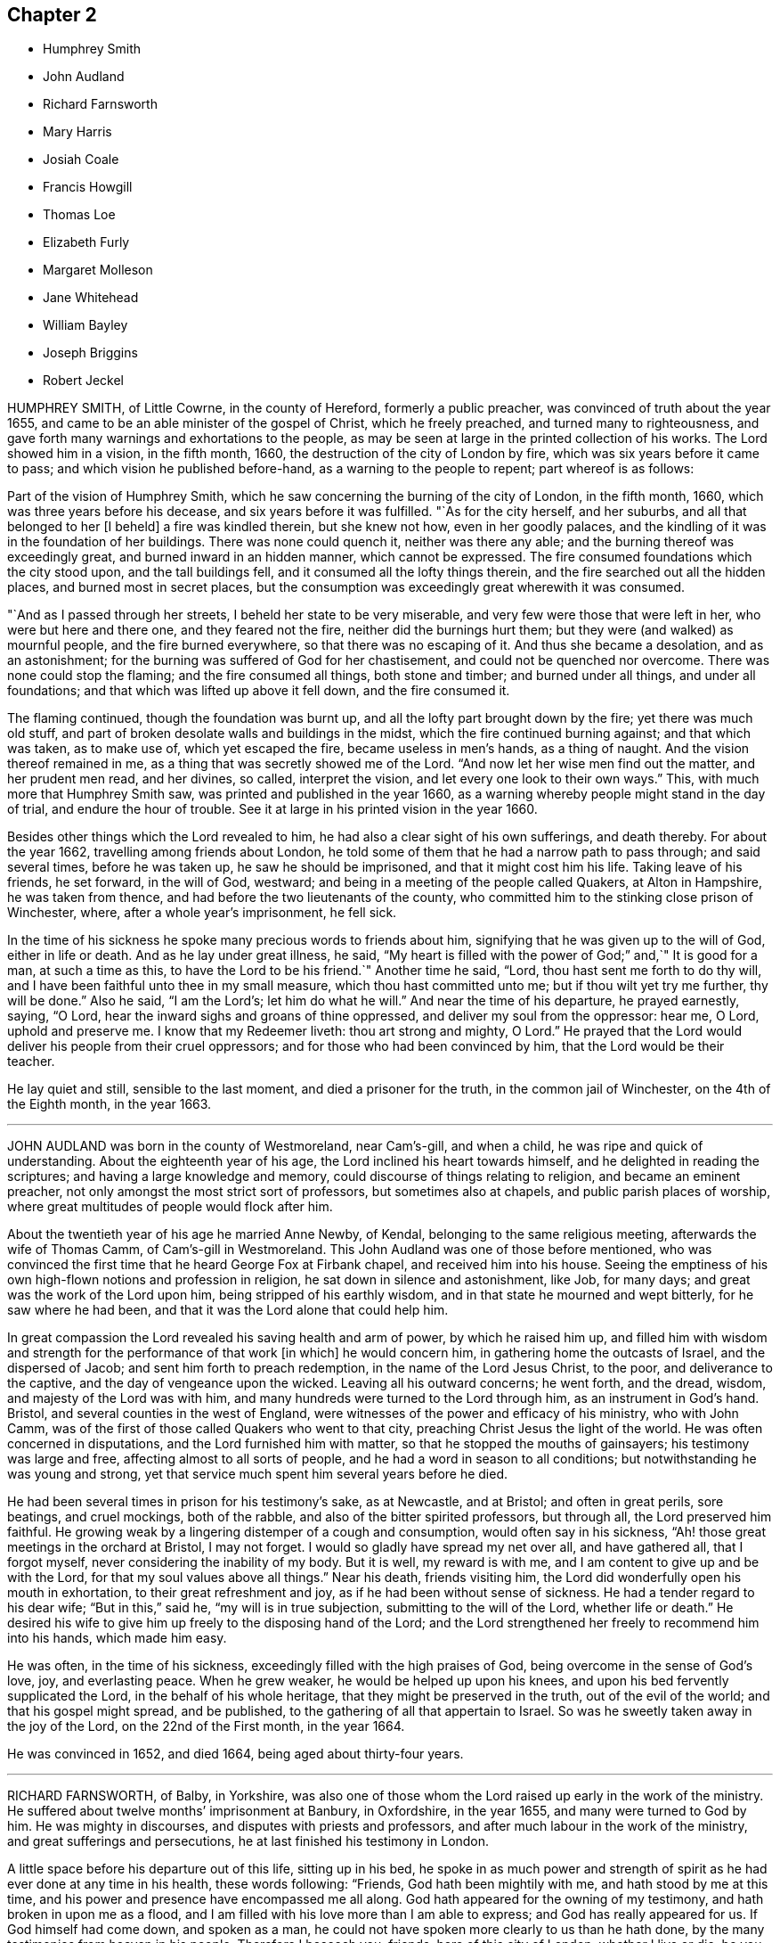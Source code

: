 == Chapter 2

[.chapter-synopsis]
* Humphrey Smith
* John Audland
* Richard Farnsworth
* Mary Harris
* Josiah Coale
* Francis Howgill
* Thomas Loe
* Elizabeth Furly
* Margaret Molleson
* Jane Whitehead
* William Bayley
* Joseph Briggins
* Robert Jeckel

HUMPHREY SMITH, of Little Cowrne, in the county of Hereford, formerly a public preacher,
was convinced of truth about the year 1655,
and came to be an able minister of the gospel of Christ, which he freely preached,
and turned many to righteousness,
and gave forth many warnings and exhortations to the people,
as may be seen at large in the printed collection of his works.
The Lord showed him in a vision, in the fifth month, 1660,
the destruction of the city of London by fire,
which was six years before it came to pass; and which vision he published before-hand,
as a warning to the people to repent; part whereof is as follows:

Part of the vision of Humphrey Smith,
which he saw concerning the burning of the city of London, in the fifth month, 1660,
which was three years before his decease, and six years before it was fulfilled.
"`As for the city herself, and her suburbs, and all that belonged to her +++[+++I beheld]
a fire was kindled therein, but she knew not how, even in her goodly palaces,
and the kindling of it was in the foundation of her buildings.
There was none could quench it, neither was there any able;
and the burning thereof was exceedingly great, and burned inward in an hidden manner,
which cannot be expressed.
The fire consumed foundations which the city stood upon, and the tall buildings fell,
and it consumed all the lofty things therein,
and the fire searched out all the hidden places, and burned most in secret places,
but the consumption was exceedingly great wherewith it was consumed.

"`And as I passed through her streets, I beheld her state to be very miserable,
and very few were those that were left in her, who were but here and there one,
and they feared not the fire, neither did the burnings hurt them;
but they were (and walked) as mournful people, and the fire burned everywhere,
so that there was no escaping of it.
And thus she became a desolation, and as an astonishment;
for the burning was suffered of God for her chastisement,
and could not be quenched nor overcome.
There was none could stop the flaming; and the fire consumed all things,
both stone and timber; and burned under all things, and under all foundations;
and that which was lifted up above it fell down, and the fire consumed it.

The flaming continued, though the foundation was burnt up,
and all the lofty part brought down by the fire; yet there was much old stuff,
and part of broken desolate walls and buildings in the midst,
which the fire continued burning against; and that which was taken, as to make use of,
which yet escaped the fire, became useless in men`'s hands, as a thing of naught.
And the vision thereof remained in me, as a thing that was secretly showed me of the Lord.
"`And now let her wise men find out the matter, and her prudent men read,
and her divines, so called, interpret the vision,
and let every one look to their own ways.`"
This, with much more that Humphrey Smith saw, was printed and published in the year 1660,
as a warning whereby people might stand in the day of trial,
and endure the hour of trouble.
See it at large in his printed vision in the year 1660.

Besides other things which the Lord revealed to him,
he had also a clear sight of his own sufferings, and death thereby.
For about the year 1662, travelling among friends about London,
he told some of them that he had a narrow path to pass through; and said several times,
before he was taken up, he saw he should be imprisoned,
and that it might cost him his life.
Taking leave of his friends, he set forward, in the will of God, westward;
and being in a meeting of the people called Quakers, at Alton in Hampshire,
he was taken from thence, and had before the two lieutenants of the county,
who committed him to the stinking close prison of Winchester, where,
after a whole year`'s imprisonment, he fell sick.

In the time of his sickness he spoke many precious words to friends about him,
signifying that he was given up to the will of God, either in life or death.
And as he lay under great illness, he said,
"`My heart is filled with the power of God;`" and,`" It is good for a man,
at such a time as this, to have the Lord to be his friend.`"
Another time he said, "`Lord, thou hast sent me forth to do thy will,
and I have been faithful unto thee in my small measure,
which thou hast committed unto me; but if thou wilt yet try me further,
thy will be done.`"
Also he said, "`I am the Lord`'s; let him do what he will.`"
And near the time of his departure, he prayed earnestly, saying, "`O Lord,
hear the inward sighs and groans of thine oppressed,
and deliver my soul from the oppressor: hear me, O Lord, uphold and preserve me.
I know that my Redeemer liveth: thou art strong and mighty, O Lord.`"
He prayed that the Lord would deliver his people from their cruel oppressors;
and for those who had been convinced by him, that the Lord would be their teacher.

He lay quiet and still, sensible to the last moment, and died a prisoner for the truth,
in the common jail of Winchester, on the 4th of the Eighth month, in the year 1663.

[.asterism]
'''

JOHN AUDLAND was born in the county of Westmoreland, near Cam`'s-gill, and when a child,
he was ripe and quick of understanding.
About the eighteenth year of his age, the Lord inclined his heart towards himself,
and he delighted in reading the scriptures; and having a large knowledge and memory,
could discourse of things relating to religion, and became an eminent preacher,
not only amongst the most strict sort of professors, but sometimes also at chapels,
and public parish places of worship,
where great multitudes of people would flock after him.

About the twentieth year of his age he married Anne Newby, of Kendal,
belonging to the same religious meeting, afterwards the wife of Thomas Camm,
of Cam`'s-gill in Westmoreland.
This John Audland was one of those before mentioned,
who was convinced the first time that he heard George Fox at Firbank chapel,
and received him into his house.
Seeing the emptiness of his own high-flown notions and profession in religion,
he sat down in silence and astonishment, like Job, for many days;
and great was the work of the Lord upon him, being stripped of his earthly wisdom,
and in that state he mourned and wept bitterly, for he saw where he had been,
and that it was the Lord alone that could help him.

In great compassion the Lord revealed his saving health and arm of power,
by which he raised him up,
and filled him with wisdom and strength for the performance of that work +++[+++in which]
he would concern him, in gathering home the outcasts of Israel,
and the dispersed of Jacob; and sent him forth to preach redemption,
in the name of the Lord Jesus Christ, to the poor, and deliverance to the captive,
and the day of vengeance upon the wicked.
Leaving all his outward concerns; he went forth, and the dread, wisdom,
and majesty of the Lord was with him,
and many hundreds were turned to the Lord through him, as an instrument in God`'s hand.
Bristol, and several counties in the west of England,
were witnesses of the power and efficacy of his ministry, who with John Camm,
was of the first of those called Quakers who went to that city,
preaching Christ Jesus the light of the world.
He was often concerned in disputations, and the Lord furnished him with matter,
so that he stopped the mouths of gainsayers; his testimony was large and free,
affecting almost to all sorts of people, and he had a word in season to all conditions;
but notwithstanding he was young and strong,
yet that service much spent him several years before he died.

He had been several times in prison for his testimony`'s sake, as at Newcastle,
and at Bristol; and often in great perils, sore beatings, and cruel mockings,
both of the rabble, and also of the bitter spirited professors, but through all,
the Lord preserved him faithful.
He growing weak by a lingering distemper of a cough and consumption,
would often say in his sickness, "`Ah! those great meetings in the orchard at Bristol,
I may not forget.
I would so gladly have spread my net over all, and have gathered all,
that I forgot myself, never considering the inability of my body.
But it is well, my reward is with me, and I am content to give up and be with the Lord,
for that my soul values above all things.`"
Near his death, friends visiting him,
the Lord did wonderfully open his mouth in exhortation,
to their great refreshment and joy, as if he had been without sense of sickness.
He had a tender regard to his dear wife; "`But in this,`" said he,
"`my will is in true subjection, submitting to the will of the Lord,
whether life or death.`"
He desired his wife to give him up freely to the disposing hand of the Lord;
and the Lord strengthened her freely to recommend him into his hands,
which made him easy.

He was often, in the time of his sickness,
exceedingly filled with the high praises of God,
being overcome in the sense of God`'s love, joy, and everlasting peace.
When he grew weaker, he would be helped up upon his knees,
and upon his bed fervently supplicated the Lord, in the behalf of his whole heritage,
that they might be preserved in the truth, out of the evil of the world;
and that his gospel might spread, and be published,
to the gathering of all that appertain to Israel.
So was he sweetly taken away in the joy of the Lord, on the 22nd of the First month,
in the year 1664.

He was convinced in 1652, and died 1664, being aged about thirty-four years.

[.asterism]
'''

RICHARD FARNSWORTH, of Balby, in Yorkshire,
was also one of those whom the Lord raised up early in the work of the ministry.
He suffered about twelve months`' imprisonment at Banbury, in Oxfordshire,
in the year 1655, and many were turned to God by him.
He was mighty in discourses, and disputes with priests and professors,
and after much labour in the work of the ministry, and great sufferings and persecutions,
he at last finished his testimony in London.

A little space before his departure out of this life, sitting up in his bed,
he spoke in as much power and strength of spirit
as he had ever done at any time in his health,
these words following: "`Friends, God hath been mightily with me,
and hath stood by me at this time,
and his power and presence have encompassed me all along.
God hath appeared for the owning of my testimony, and hath broken in upon me as a flood,
and I am filled with his love more than I am able to express;
and God has really appeared for us.
If God himself had come down, and spoken as a man,
he could not have spoken more clearly to us than he hath done,
by the many testimonies from heaven in his people.
Therefore I beseech you, friends, here of this city of London, whether I live or die,
be you faithful to your testimony God hath committed to you.`"
He died in the city of London, in the year 1666.

[.asterism]
'''

MARY HARRIS, of London, a maid young and beautiful,
went often with her relations to the meetings of the people called Quakers,
and had a love raised in her to the blessed truth,
and to them who held it in a pure conscience;
yet still lived in the customs and fashions of this evil world.
But the same love of God that had begotten tenderness in her heart, and love to truth,
followed her, and would not suffer her to sit down in the world without trouble.
The Lord visited her with great weakness, so that she grew ill,
and fell into a consumption for about three years;
and being often visited by Josiah Coale, and put in mind to consider,
whether the hand of the Lord was not upon her for her unfaithfulness and disobedience,
she did consider the matter, and the Lord set it home upon her heart,
and she cried to him for mercy; and applied her heart to the Lord,
and his faithful messengers, saying,
"`I have hardened my heart at many precious meetings, when the Lord hath smitten me;
and I have seen plainly, that the Lord would have gathered me; but I said in my heart,
if I receive this, if I give up to this, I must be a Quaker, and I cannot be a Quaker.

Then would I take my heart from attending upon the ministration of truth,
and then my heart became more hard.
What shall I do,`" said she,
"`that now I may receive the faithful sayings of the servants of the Lord?
Oh! that my heart were open; but it is shut and hard:
when shall I find mercy in this state?`"
She remained so for some time, and grew weaker and weaker in body;
and on the first day she took her bed she was much
under the righteous judgments of the Lord,
and felt his word in her heart as fire.
But the Lord in judgment remembered mercy, and having brought her very low,
he showed her the child`'s state, which she with great delight desired;
and indeed she became as a little child, fit for the kingdom of heaven.

Then did the Lord rend the veil, and showed her his glory,
and the preciousness of his pure truth, and the light shined out of darkness,
and in it she saw light, and received the knowledge of God;
and her heart was filled with joy and praises to the Lord, saying, "`I am well;
I feel no pain.
I am full; my cup runs over.
I am filled as it were with marrow and fatness.
I have seen his glory, and tasted his precious truth.
How pure is God`'s everlasting truth?
Nothing so pure; and they who indeed receive it, are made pure by it.
Praised be the Lord who hath made me partaker of it, and placed me among his people.
Oh! blessed God, who hath given me cause to sing aloud of thy praise.`"

Many precious words she spoke to several persons who came to visit her,
to their several conditions, showing to some, who lived in pleasure, her hands, saying,
"`See here, the Lord hath made these bones bare for my rebellion;
because I would not submit to his precious truth.
He hath brought me to the dust, and I must lay down this body as a sacrifice.
Oh! do not you stand out, it will cost you dear, if ever you find mercy.`"
Then she would sing praises to the Lord, and exhorted all speedily to embrace truth,
and warned others professing truth, from following the fashions of the world,
crying to the Lord to wash her thoroughly.
Some would say to her,`" It may be thou mayest recover.`"
"`No, no,`" she replied, "`I must lay down this body for my rebellion.
In my vain life, if any had said I should recover,
it would for a little time seem to refresh me;
and if they had said surely I could not live long, it would cast me down;
but now I long for death.
I must lay down this body; for,`" said she, "`when I received God`'s everlasting truth,
I received the sentence of death:`" and this she was positive in all along.

More sensible expressions she uttered, which I omit for brevity.
About half an hour before her departure, she was taken with a very great trembling,
and seemed to be somewhat troubled; when one near her said, "`What is the matter?
art thou in any doubt concerning the truth of which thou art made partaker?`"
She replied, "`No, no; that is God`'s pure everlasting truth, which the people of God,
called Quakers, are made partakers of, and for which they suffer; that is everlasting,
that is the true spirit, and their God is my God;
and although I see it not now as I have seen it, yet I bring in my testimony,
that is the truth that shall abide forever; that is pure,
and nothing that is defiled shall be sheltered under it.
That is the truth which enlighteneth every man coming into the world:
the little seed in me is become great, great, great!
Blessed be God who hath placed me among his people, and I possess what they possess;
and when the faithful die as I die, my portion will be their portion; and my cup is full,
it runs over and over.`"
Then she breathed a little thicker for about the space of a quarter of an hour;
and so without groan or sigh, or the least motion, she shut her eyes and slept.
Glory to God forever.

She died at the widow Mary Forster`'s, in that called St. John`'s street,
near Smithfield, London, in the year 1668

[.asterism]
'''

JOSIAH COALE, born of a family of good repute among men, near the city of Bristol,
was convinced of God`'s everlasting truth,
through the powerful ministry of that servant of God, John Audland, about the year 1655.
The word of life pierced Josiah to the heart,
and wrought effectually to his salvation and redemption.
He walked for a time under deep judgment, and mournfully,
so that he became a gazing stock and wonder to his former acquaintance.
But God`'s arm was strong, and plucked up every evil plant, and purified him,
and made him fit for the Lord`'s use,
and an able minister of the everlasting gospel of Christ Jesus; an incessant labourer,
few more spent in God`'s service.
His soul seemed wholly bent to the renowning the name of Christ;
and the enemies of truth he ever accounted his enemies.

His declaration was to the ungodly like an axe, or hammer,
and a sword sharp and piercing,
being mostly attended with an eminent appearance of the dreadful power of the Lord,
to the cutting down many tall cedars, and making the strong oaks to bow;
but to the faithful and diligent, who minded the things of Christ more than their own,
oh! how soft and pleasant were the streams of immortal life that ran through him,
to the refreshing of those!
It was his life and joy to be speaking the word of the Lord, and not his own words;
and many thousands were living witnesses to the power,
virtue and efficacy of his ministry; but above all,
he was terrible to the sowers of strife, secret backbiters,
and such as rend the holy body, and separated from the life, love,
and fellowship of the blessed truth; who, in their own selfish spirits,
set themselves over their brethren, by feignedness and deceitful appearances,
to the destroying the simple-hearted.

In his conversation, his kindness was so mixed with seriousness,
and his familiarity with a stayed and exemplary behaviour,
that he was an honour to the truth,
and therein a confirmer of his holy testimony and weaker brethren.
He was hardy, valiant, and fixed; not of those who shun the cross,
or sell their birth-right for a mess of pottage.
He baulked no danger for the sake of his blessed testimony,
which he bore faithfully in England, Holland, the Low Countries, and Barbados;
and had also sore travels among the heathen in America, as in Maryland, Virginia,
and New England, preaching the gospel of Christ among them.
He travelled on foot through the wilderness, from Virginia to New England,
in danger of wild beasts and venomous creatures, +++[+++enduring]
much hunger and cold, and weariness, and through bogs and waters,
often obliged to eat chestnuts for food when hungry,
as appears at large in the record of New England`'s persecution.

He was a good example, as well for his liberality as faithfulness;
for as the prosperity of God`'s truth was above all things most in his eye,
so he was always cautious of making the gospel chargeable to any; for,
having some estate of his own, he freely employed it in the Lord`'s service,
counting nothing too dear for the name and service of the Lord.
Thus having laboured his natural strength away in this heavenly warfare,
for the promotion of the glorious truth of the Lord,
and for the advancement of its interest and dominion in the world,
for above twelve years together, he did, with perfect understanding,
and in an extraordinary enjoyment of the Lord`'s life, majesty, and presence,
to the refreshment of the beholders, cheerfully lay down his mortal body.

George Fox, visiting him upon his sick-bed,
queried whether he had any thing upon his mind to write to friends in England,
or beyond sea.
He said that he was clear of writing to them;
and that as the Lord by his power had carried him through England and other nations,
so he had nothing to write; but he desired his love to all friends.
One thing, he said, did lie upon him,
in that he understood Lodowick Muggleton (a most blasphemous
ranter) and his company would boast against him;
and understanding George Fox was preparing a book in answer to the said Muggleton,
desired he might put in a few words as his last testimony against Muggleton;
which George Fox desired him to prepare, and he would call for it as he came back.

He spake them forth in the power of the Lord, as fresh as if he had ailed nothing,
and a friend took it in writing, which is as followeth:

Forasmuch as I have been informed,
that Lodowick Muggleton hath vaunted concerning my departure out of the body,
because of his pretended sentence of damnation given against me;
I am moved to leave this testimony concerning him, behind me,
viz. That he is a son of darkness, and a coworker with the prince of the bottomless pit,
in which his inheritance shall be forever.
The judgment that I then declared against him, stands sealed by the Spirit of the Lord,
by which I then declared unto him,
that in the name of that God that spanneth the heavens with his span,
and measureth the waters in the hollow of his hand, I bind thee here on earth,
and thou art bound in heaven; and in the chain under darkness,
to the judgment of the great day thou shalt be reserved;
and thy faith and strength thou boasted of I defy and trample under foot.
I do hereby further declare the said Lodowick Muggleton to be a false prophet,
in what he said to me at that time,
viz. That from henceforth I should always be in fear of damnation,
which should be a sign to me that I was damned; which fear I never was in since;
so that his sign given by himself did not follow his prophecy,
which sufficiently declares him to be a false prophet.`"

George Fox, when he came back again, found Josiah sitting by the fireside,
filled with the power of the Lord, and speaking to friends about him as followeth:
"`Well, friends, be faithful to God, and seek nothing for self, or your own glory;
and if any thing wrong arise, judge it down by the power of the Lord God,
that so you may be clear in his sight, and answer his witness in all people;
then will you have the reward of life.
For my part, I have walked in faithfulness with the Lord,
and I have thus far finished my testimony, and have peace with the Lord,
and his majesty is with me, and his crown of life is upon me:
so mind my love to all friends.`"

Then he spoke to Stephen Crisp, saying, "`Dear heart, keep low in the holy fear of God;
that will be thy crown.`"
Afterwards he said, "`A minister of Christ must walk as I have walked.`"
Then he desired George Fox to pray, that he might have an easy passage:
and friends seeing him begin to be heavy, desired him to go and lie down on the bed,
which he did; and friends sat about him, and held him,
and he was filled with the power of the Lord and seed of life, which was over all.
So in that he departed away, in the arms of friends, as he sat on the side of his bed,
and had a very easy passage into eternal life.

He died in London, aged thirty-five years and two months, in the year 1668.

He laboured in the ministry twelve years, and wrote many treatises,
which are collected together in one volume.

[.asterism]
'''

FRANCIS HOWGILL, of Grayridge, in the county of Westmoreland,
an early minister of the gospel of Jesus Christ,
was convinced of the blessed truth by George Fox,
at that notable meeting at Firbank Chapel, in Westmoreland, in the year 1652.
He soon became a powerful minister, and preached Christ freely as he had received him.
He came to London with Edward Burrough early, to visit that city;
and travelled to Bristol and divers parts of the nation,
and suffered imprisonment in Appleby jail, in the year 1652; and a nasty,
stinking prison it was.
He was set at liberty the latter end of the year,
and grew valiant and bold for the name of the Lord, travelling up and down on foot,
preaching the gospel.
He went to the steeple-houses, and to many places,
warning both priests and people of the day of the Lord that was coming upon them,
directing them to Christ Jesus their teacher and Saviour.

He came also to London, on foot, with John Camm, to admonish Oliver Cromwell,
soon after he was made protector; and he went with Edward Burrough to Ireland,
and preached Christ under great sufferings there, until he and Edward Burrough aforesaid,
were banished by Henry Cromwell out of Ireland.
Afterwards he was imprisoned in London, in the year 1661,
at the time when the Fifth Monarchy people rose up in arms,
but was clear of that bloody act; and so was set at liberty,
and continued labouring up and down the nation, in the work of the Lord,
and turned many to God.
In the latter end of the Fifth month, in 1663,
he was sent for out of the market in Kendal, by the magistrates,
who tendered him the oath of allegiance,
and because for conscience-sake he could not take it, they sent him to Appleby jail;
and at the assizes, for refusing to take the oath,
sentence of premunire was given against him by the judge, in these words:
"`You are put out of the king`'s protection, and the benefit of the law;
your lands are confiscated to the king during your life,
and your goods and chattles forever; and you to be a prisoner during your life.`"

F+++.+++ Howgill replied, "`An hard sentence for my obedience to the commands of Christ;
the Lord forgive you all.`"

Judge.
"`Well, if you will yet be subject to the laws of the king,
the king will show you mercy.`"

F+++.+++ Howgill.
"`The Lord hath showed mercy unto me, and I have done nothing against the king,
or government, or any man, blessed be the Lord, and herein stands my peace;
for it is for Christ`'s sake I suffer, and not for evil doing.`"

The court broke up, and many were sorry to see what was done against him;
but he signified how contented and glad he was,
that he had any thing to lose for the Lord`'s precious truth,
of which he had publicly borne testimony,
and that he was counted worthy to suffer for it.
He was kept a prisoner in Appleby jail four years and a half;
and his body being much spent in his public travels and labours in the gospel,
was not able to endure such close confinement,
though he bore his suffering in much patience and
cheerfulness until the time of his decease.

He was taken ill the 11th of the Eleventh month, 1668,
and though his departure drew nigh, yet was he kept in perfect understanding,
being often very fervent in prayer; and uttered many comfortable expressions,
to the refreshment of those about him.
Two days before his death, his wife and friends being present, he said, "`Friends,
as to matter of words you must not expect much from me,
neither is there any great need of it,
or to speak of matters of faith to you who are satisfied;
only that you remember my dear love to all Friends who enquire of me,
for I ever loved Friends well, and any other in whom truth appeared.
Truly God will own his people, as he hath ever hitherto done,
and as we have daily witnessed;
for no sooner had they made that act against us for banishment,
to the great suffering of many good Friends,
but the Lord stirred up enemies against them, even three great nations,
whereby the violence of their hands was taken off.
I say again, God will own his people, even all those that are faithful; and as for me,
I am well, and content to die; I am not afraid at all of death.

Truly one thing was of late in my heart,
and that I intended to have written to George Fox and others,
even that which I have observed, which thing is, that this generation passeth away,
when so many good and precious Friends, within these few years have been taken from us;
and therefore Friends had need to watch and be very faithful,
so that we may leave a good, and not a bad savour, to the next succeeding generation;
for you see that it is but a little time that any of us have to stay here.`"
Often he said in the time of his sickness, that he was content to die,
and that he was ready;
and praised God for the many sweet enjoyments and refreshments
he had received on that his prison-house bed where he lay,
freely forgiving all who had a hand in his restraint.
And he said, "`This was the place of my first imprisonment for the truth at this town;
and if it be the place of my laying down the body, I am content.`"

Several persons of note, inhabitants of Appleby, as the mayor and others,
went to visit him some of whom praying God might speak peace to his soul,
he sweetly replied, "`He hath done it;`" and they all spoke well of him.
A few hours before his death, some being come to visit him,
he prayed fervently with many heavenly expressions,
that the Lord by his mighty power would preserve
them out of all such things as would spot and defile.
A little after, recovering some strength, he further said,
"`I have sought the way of the Lord from a child, and lived innocently, as among men;
and if any enquire after my latter end, let them know,
that I die in the faith that I lived in and suffered for.`"
These words he spoke, with some other words in prayer,
and sweetly finished his course in much peace with the Lord, in the Eleventh month, 1668.

He laboured in the gospel sixteen years:
there is a volume of his works printed in about 740 pages in folio.

[.asterism]
'''

THOMAS LOE, of Oxfordshire, was a faithful servant and minister of Christ Jesus,
and converted many to truth, especially in Ireland,
where he travelled through great hardships.
His first going thither was about the year 1657; Francis Howgill, Edward Burrough,
and others, having been there before him.
He had an excellent gift, sound and clear in the ministry, powerful in speech,
sharp and quick in his understanding; and many people flocked after him,
and received truth by his ministry in that nation;
and others he confirmed in the truth who were convinced before.
He was often publicly engaged with priests and opposers,
and the Lord made him a sharp instrument in his hand
to confound the adversaries of truth,
and the mouths of gainsayers were stopped.
His company was very desirable, being pleasant and sweet in conversation,
and sympathizing with his friends in affliction,
so that he could speak a word in due season.

He was several times a prisoner for the testimony of truth,
and went out of England several times to visit the nation of Ireland,
in which travels his natural strength was much impaired.
He also laboured in the work of the ministry in London, being often there;
and was taken sick in that city,
expressing on his deathbed what exceeding encouragement
and glory he saw and felt of the Lord,
as followeth: "`Glory to thee, O God, for thy power is known.
God is the Lord.`"
Then speaking to William Penn, whom the Lord had made him instrumental to convince,
he said, "`Dear heart, bear thy cross.
Stand faithful for God, and bear thy testimony in thy day and generation,
and God will give thee an eternal crown of glory, that shall not be taken from thee.
There is not another way that the holy men of old walked in, and it shall prosper.
God has brought immortality to light, and immortal life is felt: glory, glory,
for he is worthy.
My heart is full, what shall I say?
His love overcomes my heart; my cup runs over, my cup runs over.
Glory, glory to his name forever.
He is come, he has appeared, and will appear.
Friends, keep your testimony for God, live with him, and he will live with you.`"

Another time he said to some friends, "`Be not troubled,
the love of God overcomes my heart.`"
And again he spoke to George Whitehead, and other friends present, viz., "`George,
the Lord is good to me; this day he has covered me with his glory.
I am weak, but I am refreshed to see you: the Lord is good to me.`"
Another friend asked him, "`How art thou, Thomas?`"
He answered, "`I am near leaving you, I think; but as well in my spirit as I can desire,
I bless the Lord; and I never saw more of the glory of God than I have done this day.`"
And then being expected to depart, the power of the Lord arose in him,
and he sung to the Lord, "`Glory, glory to thee forever.`"
And so continued praising God for some time, which much affected the standers by.

He departed in peace with God, on the 5th of the Eighth month, in the year 1668,
at London.

[.asterism]
'''

ELIZABETH FURLY, daughter of John Furly of Colchester, in the county of Essex,
was a child that loved the Lord, and also those who feared him.
Her delight was to hear truth preached, and to be with such who excelled in virtue;
she feared and hated a lie,
and lived and died in the faith which the people called Quakers profess.
She was taken sick at her father`'s house in Colchester, the 11th of the Twelfth month,
in the year 1669.

Two days before she died, being filled with the love of God,
she uttered many precious sayings concerning the Lord, and his mercies towards her;
praying to the Lord that she might be faithful to the end.
In the presence of several persons she spoke as followeth: "`Whatever is not of thyself,
O Lord, purge out of me; yea, purge me thoroughly, leave no wicked word in me,
thrust away the power of darkness.
O Lord, make me able to praise thee: let me not come into that way which is evil,
for if I do, I shall dishonour thee and thy truth.
I hope I shall never rebel against thee more, but have full satisfaction in thee,
and in thy ways, and not in the evil one and his ways.
Wash me, O Lord, thoroughly,
let not an unadvised word come out of my mouth;`" with more to the same purport.
"`Show them, O Lord, the evil of their ways, that have done evilly,
and lay a burden upon their spirits, that they may leave it.
I feel no pain, the Lord is good to me; good is the will of the Lord.
Let thy will be done in earth as it is done in heaven.
Everlasting kindness hast thou shown me,
and I hope I shall never forget it while I am in this world;`"
with more in admiration of the kindness and mercies of God,
and her desire to serve him whilst she lived.

To one of her brothers she said, "`Improve thy time,
for thou knowest not how soon thou mayest be taken
away;`" warning him of the danger of an evil life,
and took him about the neck and kissed him, saying, "`Mind what I say,
O dear brother;`" and with many more words she exhorted him.
She also admonished her other brothers with tender expressions, saying, "`Love the Lord,
brothers, love good men: hate the devil; but oh, love the Lord,
and then you will be a joy to your father and mother.`"
When she saw one of her sisters weep, she said, "`Weep not for me, I am very well.
All serve the Lord, that he may be your portion.
In my Father`'s house there is bread enough, there is fulness, want of nothing; yea,
there is fulness of bread, durable riches and honour.
I desire never to forget the Lord.`"
as she walked in innocency, so she died in peace, and entered into glory,
the 16th day of the Twelfth month, in the year 1669, aged thirteen years and five weeks.

[.asterism]
'''

MARGARET MOLLESON, wife of Gilbert Molleson of the city of Aberdeen in Scotland,
was in her youth an enquirer after the best people,
and joined herself in worship with the most strict
and refined in profession then in that city.
But it having pleased God,
who beheld her hungering desires after himself and his righteousness,
to send some of his faithful witnesses and servants called Quakers,
from the nation of England into the north of Scotland,
who preached the everlasting gospel;
she was one of the first in those parts that received the same.

Coming to taste of the unspeakable love of God, she delighted often to retire therein,
out of the cumbering cares of her family and business.
And although her love to her husband, and cares of her many children, were great,
yet her greatest delight and care was,
to draw nearer and nearer to the true and living God,
the chiefest beloved of her travailing soul.
For that end she often resorted to the public meetings of the people called Quakers,
as well as being frequently in private with the Lord in prayer;
which gave her husband (who was not one called a Quaker) cause to say,
that her knees were worn with kneeling at prayer.

For about four months before her departure hence, he usually found her,
when he awaked in the night-time, in meditation; and after her departure,
he also said before several people coming to visit him,
that he had lost a true Mary and a Martha, none knowing how great his loss was,
and he could not but much lament it.

On the 16th of the Tenth month, 1669, in the morning, she was taken suddenly sick,
and the same day in the evening died,
having been for some time before made sensible of her end; yet her physician,
not supposing that she had been so dangerous, said to her, she needed not fear,
his life for hers; to which she answered, "`Fear, I have no cause;
but thou wilt see thou art mistaken.`"
Many relations and neighbours being in her chamber, were in great sorrow;
among whom was a great professor, and an old acquaintance of hers,
who desired those about her to pray for her; which she hearing,
when others thought she had been dying, answered, "`My Advocate is with the Father,
and my peace is made.
I am feeding at a table none of you perceiveth.`"
Some lamenting much her being like to be taken away from her nine children,
who were all about her bed, she said, "`As many of them as shall truly fear the Lord,
and follow him, shall be provided for:`" which hath been since truly fulfilled.

Fixing her eyes on her son Gilbert, who was then about ten years of age,
she said in a heavenly frame of mind, "`Truth is precious, cleave to it.`"
She observing the people in her chamber much lamenting, said to them,
"`Settle yourselves, and be stayed in your minds, for ye are now to see the last.`"
Being to reap eternally the fruit of her great and spiritual labours,
she had true cause given her then to declare before those present,
viz. "`Now interruption is to cease,
and my eternal joy is already begun;`" the certain earnest of which she received,
and +++[+++had]
often preferred before all other enjoyments.

Her life and conversation, as well as her latter endgg,
were such as gained her not only great love and esteem from friends of truth,
but also from others of her acquaintance.

She departed hence on the 16th of the Tenth month, in the year 1669,
about the forty-second year of her age, at Aberdeen, in the kingdom of Scotland.

[.asterism]
'''

JANE WHITEHEAD was the wife of Thomas Whitehead, of North Cadbury in Somersetshire.
Her maiden name was Jane Vaugh, and she was born in Westmoreland,
her relations living about Hutton in the same county;
whom she left in obedience to the Lord, and travelled in his service,
and bore witness against the false ways and worships of the world;
and for the sake of her testimony endured much persecution.

In the year 1655, coming to Banbury in Oxfordshire,
to visit her dear friend Anne Audland, then a prisoner for the truth, she,
for bearing witness thereto, and against their cruelty and wickedness,
was also taken and committed to prison, and lay there five weeks.
Not long after, coming again to the said town,
the magistrates tendered her the oath of abjuration;
which she refusing for Christ`'s sake,
who saith "`Swear not at all,`" was imprisoned twelve months in a low, wet, nasty place,
in the winter season, that sometimes she would be over shoes in water;
which she endured with much patience.

In the Fourth month, 1662, she was again imprisoned at Banbury,
for worshipping God at a meeting of the people called Quakers,
where she lay in the same nasty prison three months.
These things she suffered before she was married.
Afterwards Thomas Whitehead, aforesaid, took her to be his wife,
by whom she had five children that she left behind her.

At Ivelchester, she endured five months imprisonment, with a young child at her breast,
in a cold winter,
for speaking the words of truth and soberness to the priests of North Cadbury.
But the Lord upheld her by the word of his power,
in the manifold exercises and tribulations which she passed through,
too tedious here to relate.
Those abuses which she endured brought her tender body into weakness,
which attended her several years before she died; and,
under great exercises and weakness of body,
she acknowledged that the Lord was wonderfully good to her.
She often said that the Lord had broken in upon her,
and with his heavenly presence did fill her, to the comfort of her soul: and said,
"`O that the Lord may never take his presence from me.`"
To the last she was kept sensible,
and declared that she had the testimony of God`'s love,
and that it would be well with her,
and that she had no desire to live any longer in this world.
She charged her children to be obedient to their father, and that they should mind truth,
and then the blessing of the Lord would be with them.

The morning before she died, being sensible her death was at hand,
she told a Friend that she was going to her long home; and soon after departed this life,
in the love and peace of God, on the 28th day of the Seventh month, in the year 1674.

[.asterism]
'''

WILLIAM BAYLEY, who was a Baptist teacher at Poole, was convinced of the blessed truth,
as professed by the people called Quakers, in the year 1655,
and travelled up and down in many places in the service of the Lord.
His gift in the ministry, both as to matter and utterance, was plain and prevalent;
he divided the word aright, for he fed the fat with judgment;
and yet he had milk for babes, and stronger meat for those of riper age.
He was mighty in the holy Scriptures,
being well acquainted both with the history and mystery thereof,
through the assistance of the Holy Spirit, which gave him a true understanding in both.
It was given him, not only to believe and preach the word of faith,
but also to suffer for the same, sometimes by cruel persecutions;
being thrown down and dragged upon the ground by the hair of his head;
and his mouth and jaws endeavoured to be rent and broken asunder,
that the ground whereon he lay was smeared with blood.
Yet as if this butchering of him had not been enough to make him a sacrifice,
a heavy gross-bodied persecutor stamped upon his breast with his feet,
endeavouring to beat the breath out of his body;
and when this persecutor had done his pleasure, he commanded the jailor to take him away,
and put him in some nasty hole for his entertainment and cure.

For the maintenance of his family,
he several times adventured his life upon the mighty waters, being master of a ship;
and many beyond the seas were partakers of his labours, and comforted by his ministry.
In his return home from visiting friends in Barbados, he fell sick;
and a little before his departure,
desiring to be remembered to his dear wife and children, he said, "`Well,
shall I lay down my head in peace upon the waters?
God is the God of the whole universe, and though my body sink,
I shall swim a-top of the waters.`"
Remembering his love to Friends in general, and some by name, he immediately sung,
being filled with the power of God,
"`The creating word of the Lord endures forever;`" and spoke to them who sat by,
and took several by the hand, exhorting them to fear God, and not to fear death.

He said, "`Friends at London would have been glad to see my face.
Tell them, I go to my Father and to their Father; to my God, and to their God.
Remember my love to my wife; she will be a sorrowful widow;
but let her not mourn in sorrow, for it is well with me.`"
He then took is leave of the Friends on board, saying, "`I see not one of you,
but wish you all well.`"
A Friend of New England asked him how it was with him: he said, "`I am perfectly well:
and mind my love to Friends in Rhode Island, and New England,
and to Friends in Barbados.
I went freely in tender love to them.`"
He uttered more sensible words; and about half an hour past four in the morning,
he departed this life, as if he had gone to sleep, being on 1st day of the Fourth month,
in the year 1675, on board the Samuel of London,
in the latitude of 46 degrees and 36 minutes.

[.blurb]
=== Concerning A Child About Thirteen Years Old.

[.asterism]
'''

JOSEPH BRIGGINS, son of William Briggins of Bartholomew Close, in London,
having been a dutiful child to his parents, and ready to receive instruction,
was taken sick the 20th of the Fourth month.
Being, as it was thought, very near death; after he had lain silent for about an hour,
he began to appear full of joy and pleasantness, saying,
"`I shall praise the Lord, for he is only to be praised;`"
with many more words which they could not remember.
He said, in admiration,
"`Oh! I have never heard of any other God but thee, my holy One;
I have heard of thee, but now I see thee in glory.`"
Calling for his father and mother, he said, "`Father, father, oh! father,
oh! pure and glorious is my Saviour who hath appeared,
and hath taken me into his kingdom.
Oh! my eye hath seen his glory.`"
Then he prayed, "`Thou most glorious God,
great and wonderful things are brought to pass by thy own pure holy power,
by which thou hast revealed thy Son.
Oh! my King, let all people fear and stand in awe of thy power,
by which thou hast gathered many out of their sinful ways, into pure obedience to thee.
Thou hast given us a living knowledge.

Oh! pure, glorious, and holy God, let thy life reach unto all my dear friends,
and keep them that know thee sure and stedfast upon thy holy foundation, Christ Jesus,
my king, whose appearance is very glorious at this day,
and of his government no end is to be, but thousands of thousands, millions of thousands,
shall come to see, and be made partakers of his glorious, bright, shining day.`"
Another time he said, "`There are many ways and baptisms in the world; but oh! thou pure,
holy, holy One, we have known thy spiritual baptism into Christ Jesus my Lord,
by whom the living water we have known and felt.
Oh! it is indeed exceedingly pure, by which we have been washed from all our sins.

Oh! my King, thou wast slain, and by the virtue of thy pure blood we have this given.
Oh! that all may wait continually upon thee,
that they may be kept from all the deceitful ways of the world.`"
To those standing by he said, "`Mind and serve the Lord in your day,
for the holy truth received by you is the way in
which you must wait and obey;`" with much more.
Then he lay silent a little while; but again said,
"`The Lord hath taken me into his kingdom,
he hath discovered the fresh springs of his love to my soul.
All that know the Lord be obedient to his power,
and he will discover himself more to you, and you shall know more.
Thousands, thousands, millions, shall the Lord call.`"
With more words, after some time of silence.

Some who knew him very well, wondered to hear him speak as he did,
and said they had never heard such words come from him before.
He replied, "`The Lord hath fully made known that to my soul,
which I had some feeling of before.`"
The next day he was very earnest in prayer softly to himself, but some words were heard,
viz.: "`Oh! let all that know the pure truth, come and receive it, saith my soul.`"
He also sung of the olive tree, and of the fruit thereof, which he fed on,
and of his refreshment thereby.
He was asked what he meant by the olive tree.
He said, "`The tree of life.`"
Many more sayings he uttered before he departed to his everlasting rest,
which was on the 3rd day of the Fifth month, in the year 1675,
in the thirteenth day of his sickness.

[.asterism]
'''

ROBERT JECKEL, of Newcastle-upon-Tyne, in the county of Northumberland,
having a desire to visit George Fox, who was then at Swarthmore, set out on his journey,
in company with several friends,
but began to be sick the same day that he went from home,
and was ill at several places by the way; but still pressed forward,
and would not be satisfied to stay short of Swarthmore,
where he came the 2nd of the Fifth month, 1676,
and went to bed presently after he came in, and lay sick there nine days.
During his illness, these following words, with many more, were spoken by him, viz.:
"`No separation like unto this; soul separated from the body,
the spirit returning to God that gave it, and the body to the earth,
from whence it came.

Great has the lovingkindness of the Lord been to me, and not to me only,
but to all my dear friends who are faithful unto death.
I have always been faithful to the truth, as to what was manifested;
for God hath loved me from a child.`"
He added, spreading out his hands,
"`O! the blessed precious truth is above all the world,
and this is my living testimony I have to bear for the Lord, and his truth;
for always I loved truth, and preferred it before all the world; for truth is precious;
and to be valued before all things.
Therefore, oh! my dear friends! prize this precious truth, for it abides forever;
let nothing divert your minds from that service of truth you have,
for as that is kept to, truth answers truth in every heart.

As to the principle of truth, it will reign over all.
Though strange things may happen in this nation,
yet the Lord will crown his blessed truth, and his glory is over all.
Therefore, all my dear friends,
be faithful to that manifestation in your own particulars,
for a profession will stand none in stead,
unless they live in the life and power of truth.`"
Another time he said, "`Though I was persuaded to stay by the way, being indisposed,
before I came to this place, yet this was the place where I would have been,
and the place where I should be, whether I live or die.`"
George Fox visiting him,
exhorted him to offer up his soul and spirit to the
Lord who giveth breath and life to all,
and he takes it again; and he lifted up his hands and said, "`The Lord is worthy of it,
and I have done it.`"

George Fox then asked him if he could say, "`Thy will, O God, be done on earth,
as it is done in heaven;`" and he lifted up his hands and eyes, and cheerfully said,
he did it.
His mouth was often filled with praises to the Lord, exhorting those about him, saying,
"`Dear friends, dwell in love and unity together, and keep out of jars,
strife and contention, and be sure to continue faithful to the end,
and be not weary in well-doing; for this is a good testimony,
They that continue faithful to the end shall be saved.`"
He said, "`If any bad spirits speak evil of me when I am gone,
you are living witnesses`" (speaking to two friends present,
who were his neighbours) "`that I am an innocent man, and the Lord hath cleared me,
and I lay down my head in peace.

As to my wife, I give her freely up to the Lord; for she loveth the Lord,
and he will love her.
I have often told my dear wife, as to what we have in outward things,
it was the Lord`'s first before it was ours,
and in that I desire she may serve the truth to the end of her days.
And now, my dear friends, I commit you all to the Lord,
to be preserved and kept in his everlasting power, and bid you all everlastingly, yea,
everlastingly, farewell.
All is done, and to the Lord I leave you all; I commit you all, farewell.`"
Afterwards he said, "`Let us go hence in peace, for I shall go hence,
and be no more seen in mutability.`"

About two hours before he died, George Fox took him by the hand,
and asked him if he was satisfied of his seeing him.
He lifted up his hands, and with a gladness of heart, and smilingly,
praised the Lord and said, that his comfort flowed in as a flood.
George Fox asked him what he said; and he spoke those words over again.
And in much patience the Lord did keep him;
and he was in perfect sense and memory all the time of his weakness, often saying,
"`Dear friends give me up, and weep not for me, but be willing to bear a part with me,
// lint-disable obsolete-spellings "doings"
for I am content with the Lord`'s doings.`"
He often said that he had no pain; but went away by little and little,
lifting up his hands while he had strength, praising the Lord,
and made a comfortable end, on the 11th of the Fifth month, in the year 1676.
